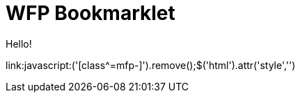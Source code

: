 = WFP Bookmarklet

Hello!

link:++javascript:('[class^=mfp-]').remove();$('html').attr('style','')++